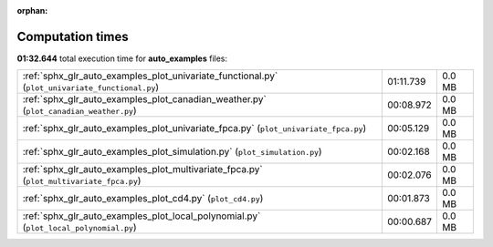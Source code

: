 
:orphan:

.. _sphx_glr_auto_examples_sg_execution_times:

Computation times
=================
**01:32.644** total execution time for **auto_examples** files:

+-------------------------------------------------------------------------------------------------+-----------+--------+
| :ref:`sphx_glr_auto_examples_plot_univariate_functional.py` (``plot_univariate_functional.py``) | 01:11.739 | 0.0 MB |
+-------------------------------------------------------------------------------------------------+-----------+--------+
| :ref:`sphx_glr_auto_examples_plot_canadian_weather.py` (``plot_canadian_weather.py``)           | 00:08.972 | 0.0 MB |
+-------------------------------------------------------------------------------------------------+-----------+--------+
| :ref:`sphx_glr_auto_examples_plot_univariate_fpca.py` (``plot_univariate_fpca.py``)             | 00:05.129 | 0.0 MB |
+-------------------------------------------------------------------------------------------------+-----------+--------+
| :ref:`sphx_glr_auto_examples_plot_simulation.py` (``plot_simulation.py``)                       | 00:02.168 | 0.0 MB |
+-------------------------------------------------------------------------------------------------+-----------+--------+
| :ref:`sphx_glr_auto_examples_plot_multivariate_fpca.py` (``plot_multivariate_fpca.py``)         | 00:02.076 | 0.0 MB |
+-------------------------------------------------------------------------------------------------+-----------+--------+
| :ref:`sphx_glr_auto_examples_plot_cd4.py` (``plot_cd4.py``)                                     | 00:01.873 | 0.0 MB |
+-------------------------------------------------------------------------------------------------+-----------+--------+
| :ref:`sphx_glr_auto_examples_plot_local_polynomial.py` (``plot_local_polynomial.py``)           | 00:00.687 | 0.0 MB |
+-------------------------------------------------------------------------------------------------+-----------+--------+
